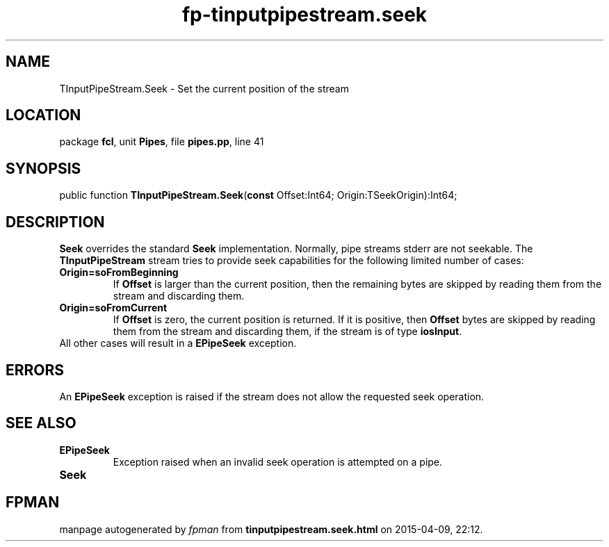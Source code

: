 .\" file autogenerated by fpman
.TH "fp-tinputpipestream.seek" 3 "2014-03-14" "fpman" "Free Pascal Programmer's Manual"
.SH NAME
TInputPipeStream.Seek - Set the current position of the stream
.SH LOCATION
package \fBfcl\fR, unit \fBPipes\fR, file \fBpipes.pp\fR, line 41
.SH SYNOPSIS
public function \fBTInputPipeStream.Seek\fR(\fBconst\fR Offset:Int64; Origin:TSeekOrigin):Int64;
.SH DESCRIPTION
\fBSeek\fR overrides the standard \fBSeek\fR implementation. Normally, pipe streams stderr are not seekable. The \fBTInputPipeStream\fR stream tries to provide seek capabilities for the following limited number of cases:

.TP
.B Origin=soFromBeginning
If \fBOffset\fR is larger than the current position, then the remaining bytes are skipped by reading them from the stream and discarding them.
.TP
.B Origin=soFromCurrent
If \fBOffset\fR is zero, the current position is returned. If it is positive, then \fBOffset\fR bytes are skipped by reading them from the stream and discarding them, if the stream is of type \fBiosInput\fR.
.TP 0
All other cases will result in a \fBEPipeSeek\fR exception.


.SH ERRORS
An \fBEPipeSeek\fR exception is raised if the stream does not allow the requested seek operation.


.SH SEE ALSO
.TP
.B EPipeSeek
Exception raised when an invalid seek operation is attempted on a pipe.
.TP
.B Seek


.SH FPMAN
manpage autogenerated by \fIfpman\fR from \fBtinputpipestream.seek.html\fR on 2015-04-09, 22:12.

